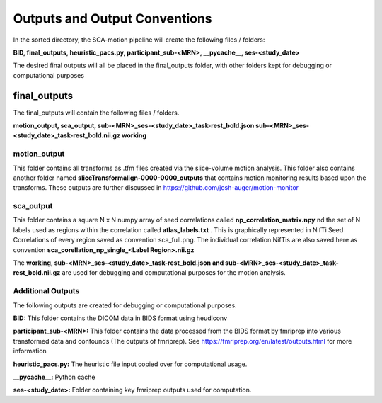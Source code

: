 Outputs and Output Conventions 
=====

In the sorted directory, the SCA-motion pipeline will create the following files / folders:

**BID,  final_outputs,  heuristic_pacs.py,  participant_sub-<MRN>,  __pycache__,  ses-<study_date>**

The desired final outputs will all be placed in the final_outputs folder, with other folders kept for debugging or computational purposes

final_outputs
------------

The final_outputs will contain the following files / folders. 

**motion_output,  sca_output,  sub-<MRN>_ses-<study_date>_task-rest_bold.json  sub-<MRN>_ses-<study_date>_task-rest_bold.nii.gz  working**

**motion_output**
_________________

This folder contains all transforms as .tfm files created via the slice-volume motion analysis. This folder also contains another folder named **sliceTransformalign-0000-0000_outputs** that contains motion monitoring results based upon the transforms. These outputs are further discussed in https://github.com/josh-auger/motion-monitor


**sca_output**
______________

This folder contains a square N x N numpy array of seed correlations called **np_correlation_matrix.npy** nd the set of N labels used as regions within the correlation called **atlas_labels.txt** . This is graphically represented in NifTi Seed Correlations of every region saved as convention sca_full.png. The individual correlation NifTis are also saved here as convention **sca_corellation_np_single_<Label Region>.nii.gz**

The **working, sub-<MRN>_ses-<study_date>_task-rest_bold.json and sub-<MRN>_ses-<study_date>_task-rest_bold.nii.gz** are used for debugging and computational purposes for the motion analysis. 

**Additional Outputs**
______________

The following outputs are created for debugging or computational purposes.

**BID:** This folder contains the DICOM data in BIDS format using heudiconv

**participant_sub-<MRN>:** This folder contains the data processed from the BIDS format by fmriprep into various transformed data and confounds (The outputs of fmriprep). See https://fmriprep.org/en/latest/outputs.html for more information

**heuristic_pacs.py:** The heuristic file input copied over for computational usage.

**__pycache__:** Python cache

**ses-<study_date>:** Folder containing key fmriprep outputs used for computation.


